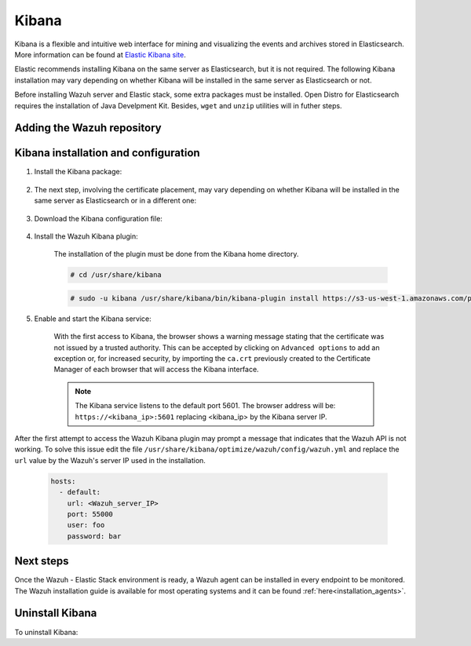 .. Copyright (C) 2020 Wazuh, Inc.

.. meta:: :description: Learn how to install Elastic Stack for using Wazuh on Debian

.. _kibana:


Kibana
======

Kibana is a flexible and intuitive web interface for mining and visualizing the events and archives stored in Elasticsearch. More information can be found at `Elastic Kibana site <https://www.elastic.co/products/kibana>`_.

Elastic recommends installing Kibana on the same server as Elasticsearch, but it is not required. The following Kibana installation may vary depending on whether Kibana will be installed in the same server as Elasticsearch or not.

Before installing Wazuh server and Elastic stack, some extra packages must be installed. Open Distro for Elasticsearch requires the installation of Java Develpment Kit. Besides, ``wget`` and ``unzip`` utilities will in futher steps.

  .. include:: ../../_templates/installations/elastic/common/before_installation_kibana_filebeat.rst

Adding the Wazuh repository
~~~~~~~~~~~~~~~~~~~~~~~~~~~

  .. tabs::


    .. group-tab:: APT


      .. include:: ../../_templates/installations/wazuh/deb/add_repository.rst



    .. group-tab:: Yum


      .. include:: ../../_templates/installations/wazuh/yum/add_repository.rst





Kibana installation and configuration
~~~~~~~~~~~~~~~~~~~~~~~~~~~~~~~~~~~~~

#. Install the Kibana package:

    .. tabs::

        .. group-tab:: APT


            .. include:: ../../_templates/installations/elastic/deb/install_kibana.rst



        .. group-tab:: Yum


            .. include:: ../../_templates/installations/elastic/yum/install_kibana.rst


#. The next step, involving the certificate placement, may vary depending on whether Kibana will be installed in the same server as Elasticsearch or in a different one:


    .. tabs::



        .. tab:: Same Elasticsearch server


            Copy the Elasticsearch certificates:

            .. include:: ../../_templates/installations/elastic/common/copy_certificates_kibana_elastic_server.rst



        .. tab:: Different Elasticsearch server


            .. include:: ../../_templates/installations/elastic/common/generate_new_kibana_certificates.rst



#. Download the Kibana configuration file:

    .. include:: ../../_templates/installations/elastic/common/configure_kibana.rst


#. Install the Wazuh Kibana plugin:

    The installation of the plugin must be done from the Kibana home directory.

    .. code-block:: console

        # cd /usr/share/kibana

    .. code-block:: console

        # sudo -u kibana /usr/share/kibana/bin/kibana-plugin install https://s3-us-west-1.amazonaws.com/packages-dev.wazuh.com/trash/app/kibana/wazuhapp-3.13.0-tsc-opendistro.zip

#. Enable and start the Kibana service:

    .. include:: ../../_templates/installations/elastic/common/enable_kibana.rst

    With the first access to Kibana, the browser shows a warning message stating that the certificate was not issued by a trusted authority. This can be accepted by clicking on ``Advanced options`` to add an exception or, for increased security, by importing the ``ca.crt`` previously created to the Certificate Manager of each browser that will access the Kibana interface.

    .. note:: The Kibana service listens to the default port 5601. The browser address will be: ``https://<kibana_ip>:5601`` replacing <kibana_ip> by the Kibana server IP.

After the first attempt to access the Wazuh Kibana plugin may prompt a message that indicates that the Wazuh API is not working. To solve this issue edit the file ``/usr/share/kibana/optimize/wazuh/config/wazuh.yml`` and replace the ``url`` value by the Wazuh's server IP used in the installation.

  .. code-block:: yaml

    hosts:
      - default:
        url: <Wazuh_server_IP>
        port: 55000
        user: foo
        password: bar


Next steps
~~~~~~~~~~

Once the Wazuh - Elastic Stack environment is ready, a Wazuh agent can be installed in every endpoint to be monitored. The Wazuh installation guide is available for most operating systems and it can be found :ref:`here<installation_agents>`.

Uninstall Kibana
~~~~~~~~~~~~~~~~

To uninstall Kibana:

.. tabs::


  .. group-tab:: APT


    .. include:: ../../_templates/installations/elastic/deb/uninstall_kibana.rst



  .. group-tab:: Yum


    .. include:: ../../_templates/installations/elastic/yum/uninstall_kibana.rst
